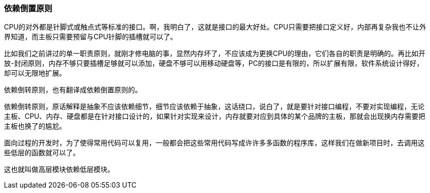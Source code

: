 [[dependence-inversion-principle]]
=== 依赖倒置原则

CPU的对外都是针脚式或触点式等标准的接口。啊，我明白了，这就是接口的最大好处。CPU只需要把接口定义好，内部再复杂我也不让外界知道，而主板只需要预留与CPU针脚的插槽就可以了。

比如我们之前讲过的单一职责原则，就刚才修电脑的事，显然内存坏了，不应该成为更换CPU的理由，它们各自的职责是明确的。再比如开放-封闭原则，内存不够只要插槽足够就可以添加，硬盘不够可以用移动硬盘等，PC的接口是有限的，所以扩展有限，软件系统设计得好，却可以无限地扩展。

依赖倒转原则，也有翻译成依赖倒置原则的。

依赖倒转原则，原话解释是抽象不应该依赖细节，细节应该依赖于抽象，这话绕口，说白了，就是要针对接口编程，不要对实现编程，无论主板、CPU、内存、硬盘都是在针对接口设计的，如果针对实现来设计，内存就要对应到具体的某个品牌的主板，那就会出现换内存需要把主板也换了的尴尬。

面向过程的开发时，为了使得常用代码可以复用，一般都会把这些常用代码写成许许多多函数的程序库，这样我们在做新项目时，去调用这些低层的函数就可以了。

这也就叫做高层模块依赖低层模块。
